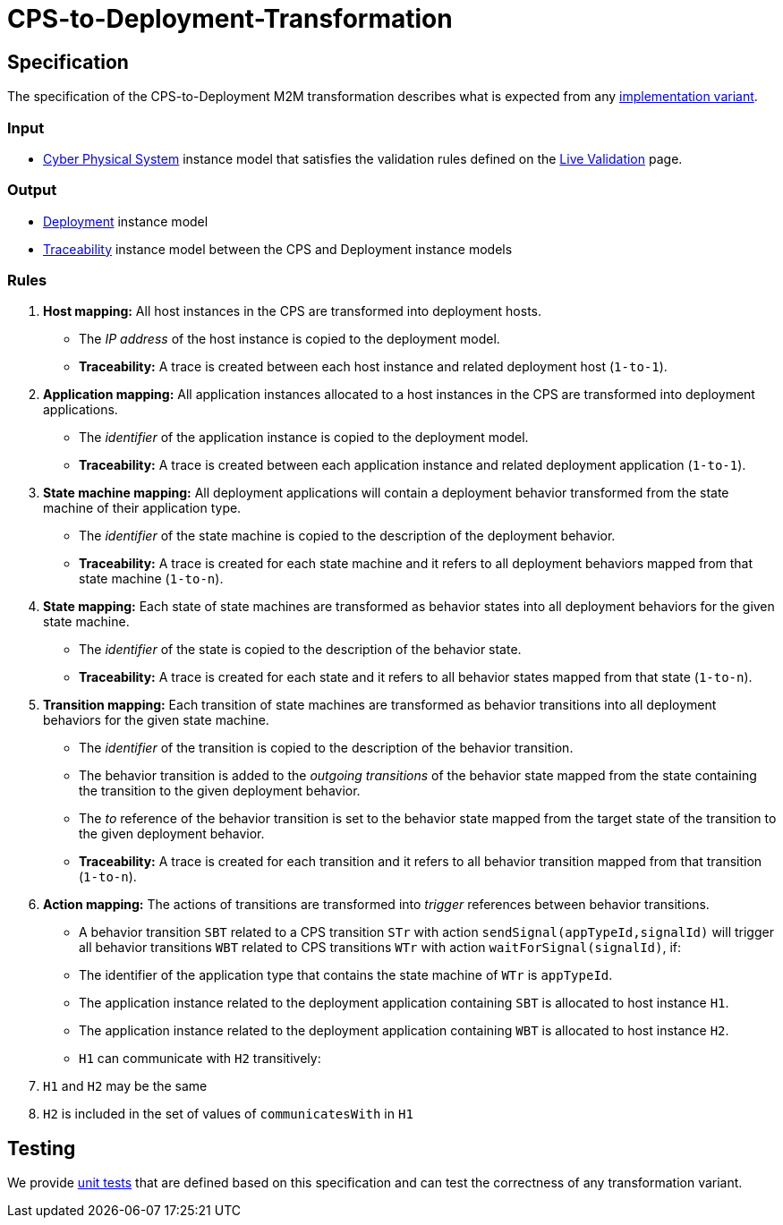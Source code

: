 # CPS-to-Deployment-Transformation

ifdef::env-github,env-browser[:outfilesuffix: .adoc]
ifndef::rootdir[:rootdir: ./]
ifndef::source-highlighter[:source-highlighter: highlightjs]
ifndef::highlightjsdir[:highlightjsdir: {rootdir}/highlight.js]
ifndef::highlightjs-theme[:highlightjs-theme: tomorrow]
:imagesdir: {rootdir}/images

## Specification

The specification of the CPS-to-Deployment M2M transformation describes what is expected from any <<Alternative-transformation-methods#,implementation variant>>.

### Input

* <<Domains#cyber-physical-system,Cyber Physical System>> instance model that satisfies the validation rules defined on the <<Live-Validation#,Live Validation>> page.

### Output

* <<Domains#deployment,Deployment>> instance model
* <<Domains#traceability,Traceability>> instance model between the CPS and Deployment instance models

### Rules

1. **Host mapping:** All host instances in the CPS are transformed into deployment hosts.
  * The _IP address_ of the host instance is copied to the deployment model.
  * *Traceability:* A trace is created between each host instance and related deployment host (`1-to-1`).
1. **Application mapping:** All application instances allocated to a host instances in the CPS are transformed into deployment applications.
  * The _identifier_ of the application instance is copied to the deployment model.
  * *Traceability:* A trace is created between each application instance and related deployment application (`1-to-1`).
1. **State machine mapping:** All deployment applications will contain a deployment behavior transformed from the state machine of their application type.
  * The _identifier_ of the state machine is copied to the description of the deployment behavior.
  * *Traceability:* A trace is created for each state machine and it refers to all deployment behaviors mapped from that state machine (`1-to-n`).
1. **State mapping:** Each state of state machines are transformed as behavior states into all deployment behaviors for the given state machine.
  * The _identifier_ of the state is copied to the description of the behavior state.
  * *Traceability:* A trace is created for each state and it refers to all behavior states mapped from that state (`1-to-n`).
1. **Transition mapping:** Each transition of state machines are transformed as behavior transitions into all deployment behaviors for the given state machine.
  * The _identifier_ of the transition is copied to the description of the behavior transition.
  * The behavior transition is added to the _outgoing transitions_ of the behavior state mapped from the state containing the transition to the given deployment behavior.
  * The _to_ reference of the behavior transition is set to the behavior state mapped from the target state of the transition to the given deployment behavior.
  * *Traceability:* A trace is created for each transition and it refers to all behavior transition mapped from that transition (`1-to-n`).
1. **Action mapping:** The actions of transitions are transformed into _trigger_ references between behavior transitions.
  * A behavior transition `SBT` related to a CPS transition `STr` with action `sendSignal(appTypeId,signalId)` will trigger all behavior transitions `WBT` related to CPS transitions `WTr` with action `waitForSignal(signalId)`, if:
    * The identifier of the application type that contains the state machine of `WTr` is `appTypeId`.
    * The application instance related to the deployment application containing `SBT` is allocated to host instance `H1`.
    * The application instance related to the deployment application containing `WBT` is allocated to host instance `H2`.
    * `H1` can communicate with `H2` transitively:
      1. `H1` and `H2` may be the same
      1. `H2` is included in the set of values of `communicatesWith` in `H1`

## Testing

We provide <<CPS-to-Deployment-Unit-Tests#,unit tests>> that are defined based on this specification and can test the correctness of any transformation variant.
